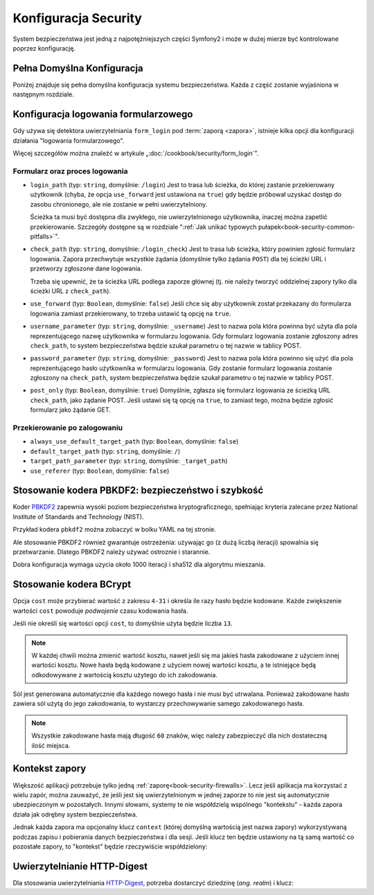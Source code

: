.. index::
   pair: Security; konfiguracja

Konfiguracja Security
=====================

System bezpieczeństwa jest jedną z najpotężniejszych części Symfony2 i może
w dużej mierze być kontrolowane poprzez konfigurację.

Pełna Domyślna Konfiguracja
---------------------------

Poniżej znajduje się pełna domyślna konfiguracja systemu bezpieczeństwa.
Każda z część zostanie wyjaśniona w następnym rozdziale.

.. configuration-block::

    .. code-block:: yaml
       :linenos:

        # app/config/security.yml
        security:
            access_denied_url:    ~ # Example: /foo/error403

            # strategią może być: none, migrate, invalidate
            session_fixation_strategy:  migrate
            hide_user_not_found:  true
            always_authenticate_before_granting:  false
            erase_credentials:    true
            access_decision_manager:
                strategy:             affirmative
                allow_if_all_abstain:  false
                allow_if_equal_granted_denied:  true
            acl:

                # dowolna nazwa skonfigurowana w doctrine.dbal section
                connection:           ~
                cache:
                    id:                   ~
                    prefix:               sf2_acl_
                provider:             ~
                tables:
                    class:                acl_classes
                    entry:                acl_entries
                    object_identity:      acl_object_identities
                    object_identity_ancestors:  acl_object_identity_ancestors
                    security_identity:    acl_security_identities
                voter:
                    allow_if_object_identity_unavailable:  true

            encoders:
                # Przykłady:
                Acme\DemoBundle\Entity\User1: sha512
                Acme\DemoBundle\Entity\User2:
                    algorithm:           sha512
                    encode_as_base64:    true
                    iterations:          5000

                # koder PBKDF2
                # zobacz uwagi zobacz uwagi o PBKDF2 dotyczące bezpieczeństwa i prędkości
                Acme\Your\Class\Name:
                    algorithm:            pbkdf2
                    hash_algorithm:       sha512
                    encode_as_base64:     true
                    iterations:           1000

                # Przykład konfiguracji opcje-wartości dla indywidualnego kodera
                Acme\DemoBundle\Entity\User3:
                    id:                   my.encoder.id

            providers:            # Required
                # Przykłady:
                my_in_memory_provider:
                    memory:
                        users:
                            foo:
                                password:           foo
                                roles:              ROLE_USER
                            bar:
                                password:           bar
                                roles:              [ROLE_USER, ROLE_ADMIN]

                my_entity_provider:
                    entity:
                        class:              SecurityBundle:User
                        property:           username

                # Przykład własnego dostawcy
                my_some_custom_provider:
                    id:                   ~

                # złączenie niektórych dostawców
                my_chain_provider:
                    chain:
                        providers:          [ my_in_memory_provider, my_entity_provider ]

            firewalls:            # obowiązkowo
                # Przykłady:
                somename:
                    pattern: .*
                    request_matcher: some.service.id
                    access_denied_url: /foo/error403
                    access_denied_handler: some.service.id
                    entry_point: some.service.id
                    provider: some_key_from_above
                    # zarządza, gdzie jest zapisywana informacja sesji zapory
                    # zobacz poniżej rozdział "Kontekst zapory" dla poznania szczegółów
                    context: context_key
                    stateless: false
                    x509:
                        provider: some_key_from_above
                    http_basic:
                        provider: some_key_from_above
                    http_digest:
                        provider: some_key_from_above
                    form_login:
                        # tutaj zgłoszenie formularza logowania
                        check_path: /login_check

                        # tutaj użytkownik jest przekierowywany gdy zachodzi potrzeba zalogowania
                        login_path: /login

                        # jeżeli true, użytkownik zostanie przekazany do strony
                        # formularza logowania, zamiat przekierowany
                        use_forward: false

                        # opcje przekierowania po sukcesie logowania  (czytaj dalej)
                        always_use_default_target_path: false
                        default_target_path:            /
                        target_path_parameter:          _target_path
                        use_referer:                    false

                        # opcje przekierowania po niepowodzeniu logowania (czytaj dalej)
                        failure_path:    /foo
                        failure_forward: false
                        failure_path_parameter: _failure_path
                        failure_handler: some.service.id
                        success_handler: some.service.id

                        # nazwy pól dla pól nazwy użytkownika i hasła
                        username_parameter: _username
                        password_parameter: _password

                        # opcje tokenu csrf
                        csrf_parameter: _csrf_token
                        intention:      authenticate
                        csrf_provider:  my.csrf_provider.id

                        # domyślnie formularz logowania musi być POST a nie GET
                        post_only:      true
                        remember_me:    false

                        # domyślnie, sesja musi już istnieć zanim zostanie zgłoszone żądanie uwierzytelniania
                        # jeśli false, wtedy Request::hasPreviousSession nie zostanie wywołane podczas uwierzytelniania
                        # nowość w Symfony 2.3
                        require_previous_session: true

                    remember_me:
                        token_provider: name
                        key: someS3cretKey
                        name: NameOfTheCookie
                        lifetime: 3600 # in seconds
                        path: /foo
                        domain: somedomain.foo
                        secure: false
                        httponly: true
                        always_remember_me: false
                        remember_me_parameter: _remember_me
                    logout:
                        path:   /logout
                        target: /
                        invalidate_session: false
                        delete_cookies:
                            a: { path: null, domain: null }
                            b: { path: null, domain: null }
                        handlers: [some.service.id, another.service.id]
                        success_handler: some.service.id
                    anonymous: ~

                # Domyślne wartości i opcje dla każdej zapory
                some_firewall_listener:
                    pattern:              ~
                    security:             true
                    request_matcher:      ~
                    access_denied_url:    ~
                    access_denied_handler:  ~
                    entry_point:          ~
                    provider:             ~
                    stateless:            false
                    context:              ~
                    logout:
                        csrf_parameter:       _csrf_token
                        csrf_provider:        ~
                        intention:            logout
                        path:                 /logout
                        target:               /
                        success_handler:      ~
                        invalidate_session:   true
                        delete_cookies:

                            # Prototype
                            name:
                                path:                 ~
                                domain:               ~
                        handlers:             []
                    anonymous:
                        key:                  4f954a0667e01
                    switch_user:
                        provider:             ~
                        parameter:            _switch_user
                        role:                 ROLE_ALLOWED_TO_SWITCH

            access_control:
                requires_channel:     ~

                # użycie rozkodowanego formatu url
                path:                 ~ # Przykład: ^/path to resource/
                host:                 ~
                ip:                   ~
                methods:              []
                roles:                []
            role_hierarchy:
                ROLE_ADMIN:      [ROLE_ORGANIZER, ROLE_USER]
                ROLE_SUPERADMIN: [ROLE_ADMIN]


.. _reference-security-firewall-form-login:

Konfiguracja logowania formularzowego
-------------------------------------

Gdy używa się detektora uwierzytelniania ``form_login`` pod  :term:`zaporą <zapora>`,
istnieje kilka opcji dla konfiguracji działania "logowania formularzowego".

Więcej szczegółów można znaleźć w  artykule „:doc:`/cookbook/security/form_login`”.



Formularz oraz proces logowania
~~~~~~~~~~~~~~~~~~~~~~~~~~~~~~~

*   ``login_path`` (typ: ``string``, domyślnie: ``/login``)
    Jest to trasa lub ścieżka, do której zastanie przekierowany użytkownik (chyba,
    że opcja ``use_forward`` jest ustawiona na ``true``) gdy będzie próbował uzyskać
    dostęp do zasobu chronionego, ale nie zostanie w pełni uwierzytelniony.
    
    Ścieżka ta musi być dostępna dla zwykłego, nie uwierzytelnionego użytkownika,
    inaczej można zapetlić przekierowanie. Szczegóły dostępne są w rozdziale
    ":ref:`Jak unikać typowych pułapek<book-security-common-pitfalls>`".

*   ``check_path`` (typ: ``string``, domyślnie: ``/login_check``)
    Jest to trasa lub ścieżka, który powinien zgłosić formularz logowania.
    Zapora przechwytuje wszystkie żądania (domyślnie tylko żądania ``POST``)
    dla tej ścieżki URL i przetworzy zgłoszone dane logowania.
      
    Trzeba się upewnić, że ta ścieżka URL podlega zaporze głównej (tj. nie należy
    tworzyć oddzielnej zapory tylko dla ścieżki URL z ``check_path``).

*   ``use_forward`` (typ: ``Boolean``, domyślnie: ``false``)
    Jeśli chce się aby użytkownik został przekazany do formularza
    logowania zamiast przekierowany, to trzeba ustawić tą opcję na ``true``.

*   ``username_parameter`` (typ: ``string``, domyślnie: ``_username``)
    Jest to nazwa pola która powinna być użyta dla pola reprezentującego
    nazwę użytkownika w formularzu logowania. Gdy formularz logowania zostanie
    zgłoszony adres ``check_path``, to system bezpieczeństwa będzie szukał parametru
    o tej nazwie w tablicy POST.

*   ``password_parameter`` (typ: ``string``, domyślnie: ``_password``)
    Jest to nazwa pola która powinno się użyć dla pola reprezentującego
    hasło użytkownika w formularzu logowania. Gdy zostanie formularz logowania
    zostanie zgłoszony na ``check_path``, system bezpieczeństwa będzie szukał parametru
    o tej nazwie w tablicy POST.

*   ``post_only`` (typ: ``Boolean``, domyślnie: ``true``)
    Domyślnie, zgłasza się formularz logowania ze ścieżką URL ``check_path``,
    jako żądanie POST. Jeśli ustawi się tą opcję na ``true``, to zamiast tego,
    można będzie zgłosić formularz jako żądanie GET.

Przekierowanie po zalogowaniu
~~~~~~~~~~~~~~~~~~~~~~~~~~~~~

* ``always_use_default_target_path`` (typ: ``Boolean``, domyślnie: ``false``)
* ``default_target_path`` (typ: ``string``, domyślnie: ``/``)
* ``target_path_parameter`` (typ: ``string``, domyślnie: ``_target_path``)
* ``use_referer`` (typ: ``Boolean``, domyślnie: ``false``)

Stosowanie kodera PBKDF2: bezpieczeństwo i szybkość
---------------------------------------------------

.. versionadded:: 2.2
    W Symfony 2.2 dodano koder haseł PBKDF2.

Koder `PBKDF2`_ zapewnia wysoki poziom bezpieczeństwa kryptograficznego, spełniając
kryteria zalecane przez National Institute of Standards and Technology (NIST).

Przykład kodera ``pbkdf2`` można zobaczyć w bolku YAML na tej stronie.

Ale stosowanie PBKDF2 również gwarantuje ostrzeżenia: używając go (z dużą liczbą
iteracji) spowalnia się przetwarzanie. Dlatego PBKDF2 należy używać ostroznie
i starannie.

Dobra konfiguracja wymaga uzycia około 1000 iteracji i sha512 dla algorytmu mieszania.

.. _reference-security-bcrypt:

Stosowanie kodera BCrypt
------------------------

.. versionadded:: 2.2
    W Symfony 2.2 dodano koder haseł BCrypt.

.. configuration-block::

    .. code-block:: yaml
       :linenos:

        # app/config/security.yml
        security:
            # ...

            encoders:
                Symfony\Component\Security\Core\User\User:
                    algorithm: bcrypt
                    cost:      15

    .. code-block:: xml
       :linenos:

        <!-- app/config/security.xml -->
        <config>
            <!-- ... -->
            <encoder
                class="Symfony\Component\Security\Core\User\User"
                algorithm="bcrypt"
                cost="15"
            />
        </config>

    .. code-block:: php
       :linenos:

        // app/config/security.php
        $container->loadFromExtension('security', array(
            // ...
            'encoders' => array(
                'Symfony\Component\Security\Core\User\User' => array(
                    'algorithm' => 'bcrypt',
                    'cost'      => 15,
                ),
            ),
        ));

Opcja ``cost`` może przybierać wartość z zakresu ``4-31`` i określa ile razy hasło
będzie kodowane. Każde zwiększenie wartości ``cost`` powoduje *podwojenie* czasu
kodowania hasła.

Jeśli nie określi się wartości opcji ``cost``,  to domyślnie użyta będzie liczba ``13``.

.. note::

    W każdej chwili można zmienić wartość kosztu, nawet jeśli się ma jakieś hasła
    zakodowane z użyciem innej wartości kosztu. Nowe hasła będą kodowane z użyciem
    nowej wartości kosztu, a te istniejące będą odkodowywane z wartością kosztu
    użytego do ich zakodowania.

Sól jest generowana automatycznie dla każdego nowego hasła i nie musi być utrwalana.
Ponieważ zakodowane hasło zawiera sól użytą do jego zakodowania, to wystarczy
przechowywanie samego zakodowanego hasła.

.. note::

    Wszystkie zakodowane hasła mają długość ``60`` znaków, więc należy zabezpieczyć
    dla nich dostateczną ilość miejsca.

    .. _reference-security-firewall-context:

Kontekst zapory
---------------

Większość aplikacji potrzebuje tylko jedną :ref:`zaporę<book-security-firewalls>`.
Lecz jeśli aplikacja ma korzystać z wielu zapór, można zauważyć, że jeśli jest się
uwierzytelnionym w jednej zaporze to nie jest się automatycznie ubezpieczonym
w pozostałych. Innymi słowami, systemy te nie współdzielą wspólnego "kontekstu" -
każda zapora działa jak odrębny system bezpieczeństwa.

Jednak każda zapora ma opcjonalny klucz ``context`` (której domyślną wartością jest
nazwa zapory) wykorzystywaną podczas zapisu i pobierania danych bezpieczeństwa
i dla sesji. Jeśli klucz ten będzie ustawiony na tą samą wartość co pozostałe
zapory, to "kontekst" będzie rzeczywiście współdzielony:

.. configuration-block::

    .. code-block:: yaml
       :linenos:

        # app/config/security.yml
        security:
            # ...

            firewalls:
                somename:
                    # ...
                    context: my_context
                othername:
                    # ...
                    context: my_context

    .. code-block:: xml
       :linenos:

       <!-- app/config/security.xml -->
       <security:config>
          <firewall name="somename" context="my_context">
            <! ... ->
          </firewall>
          <firewall name="othername" context="my_context">
            <! ... ->
          </firewall>
       </security:config>

    .. code-block:: php
       :linenos:

       // app/config/security.php
       $container->loadFromExtension('security', array(
            'firewalls' => array(
                'somename' => array(
                    // ...
                    'context' => 'my_context'
                ),
                'othername' => array(
                    // ...
                    'context' => 'my_context'
                ),
            ),
       ));

Uwierzytelnianie HTTP-Digest
----------------------------

Dla stosowania uwierzytelniania `HTTP-Digest <http://www.faqs.org/rfcs/rfc2617.html>`_,
potrzeba dostarczyć dziedzinę (*ang. realm*)  i klucz:

.. configuration-block::

   .. code-block:: yaml
      :linenos:

      # app/config/security.yml
      security:
         firewalls:
            somename:
              http_digest:
               key: "a_random_string"
               realm: "secure-api"

   .. code-block:: xml
      :linenos:

      <!-- app/config/security.xml -->
      <security:config>
         <firewall name="somename">
            <http-digest key="a_random_string" realm="secure-api" />
         </firewall>
      </security:config>

   .. code-block:: php
      :linenos:

      // app/config/security.php
      $container->loadFromExtension('security', array(
           'firewalls' => array(
               'somename' => array(
                   'http_digest' => array(
                       'key'   => 'a_random_string',
                       'realm' => 'secure-api',
                   ),
               ),
           ),
      ));

.. _`PBKDF2`: http://en.wikipedia.org/wiki/PBKDF2
